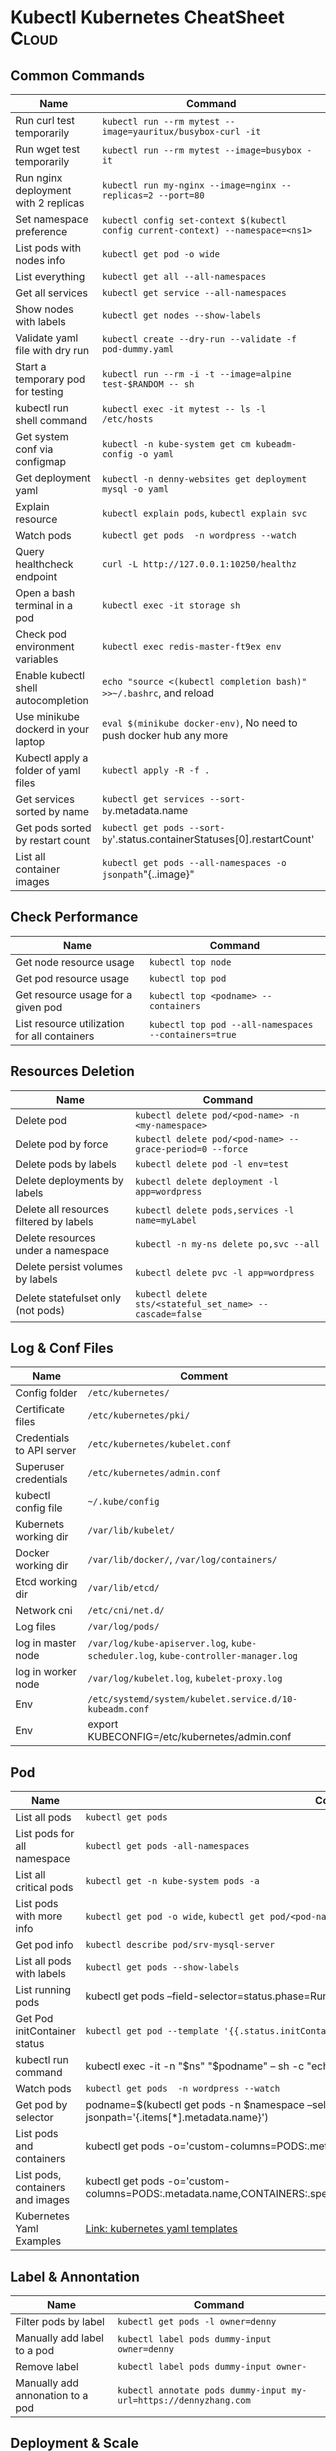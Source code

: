 * Kubectl Kubernetes CheatSheet                                   :Cloud:
:PROPERTIES:
:type:     kubernetes
:END:

** Common Commands
| Name                                 | Command                                                                          |
|--------------------------------------+----------------------------------------------------------------------------------|
| Run curl test temporarily            | =kubectl run --rm mytest --image=yauritux/busybox-curl -it=                      |
| Run wget test temporarily            | =kubectl run --rm mytest --image=busybox -it=                                    |
| Run nginx deployment with 2 replicas | =kubectl run my-nginx --image=nginx --replicas=2 --port=80=                      |
| Set namespace preference             | =kubectl config set-context $(kubectl config current-context) --namespace=<ns1>= |
| List pods with nodes info            | =kubectl get pod -o wide=                                                        |
| List everything                      | =kubectl get all --all-namespaces=                                               |
| Get all services                     | =kubectl get service --all-namespaces=                                           |
| Show nodes with labels               | =kubectl get nodes --show-labels=                                                |
| Validate yaml file with dry run      | =kubectl create --dry-run --validate -f pod-dummy.yaml=                          |
| Start a temporary pod for testing    | =kubectl run --rm -i -t --image=alpine test-$RANDOM -- sh=                       |
| kubectl run shell command            | =kubectl exec -it mytest -- ls -l /etc/hosts=                                    |
| Get system conf via configmap        | =kubectl -n kube-system get cm kubeadm-config -o yaml=                           |
| Get deployment yaml                  | =kubectl -n denny-websites get deployment mysql -o yaml=                         |
| Explain resource                     | =kubectl explain pods=, =kubectl explain svc=                                    |
| Watch pods                           | =kubectl get pods  -n wordpress --watch=                                         |
| Query healthcheck endpoint           | =curl -L http://127.0.0.1:10250/healthz=                                         |
| Open a bash terminal in a pod        | =kubectl exec -it storage sh=                                                    |
| Check pod environment variables      | =kubectl exec redis-master-ft9ex env=                                            |
| Enable kubectl shell autocompletion  | =echo "source <(kubectl completion bash)" >>~/.bashrc=, and reload               |
| Use minikube dockerd in your laptop  | =eval $(minikube docker-env)=, No need to push docker hub any more               |
| Kubectl apply a folder of yaml files | =kubectl apply -R -f .=                                                          |
| Get services sorted by name          | =kubectl get services --sort-by=.metadata.name                                    |
| Get pods sorted by restart count     | =kubectl get pods --sort-by='.status.containerStatuses[0].restartCount'           |
| List all container images            | =kubectl get pods --all-namespaces -o jsonpath="{..image}" | tr -s '[[:space:]]' '\n'| sort | uniq -d |

** Check Performance
| Name                                         | Command                                              |
|----------------------------------------------+------------------------------------------------------|
| Get node resource usage                      | =kubectl top node=                                   |
| Get pod resource usage                       | =kubectl top pod=                                    |
| Get resource usage for a given pod           | =kubectl top <podname> --containers=                 |
| List resource utilization for all containers | =kubectl top pod --all-namespaces --containers=true= |
** Resources Deletion
| Name                                    | Command                                                  |
|-----------------------------------------+----------------------------------------------------------|
| Delete pod                              | =kubectl delete pod/<pod-name> -n <my-namespace>=        |
| Delete pod by force                     | =kubectl delete pod/<pod-name> --grace-period=0 --force= |
| Delete pods by labels                   | =kubectl delete pod -l env=test=                         |
| Delete deployments by labels            | =kubectl delete deployment -l app=wordpress=             |
| Delete all resources filtered by labels | =kubectl delete pods,services -l name=myLabel=           |
| Delete resources under a namespace      | =kubectl -n my-ns delete po,svc --all=                   |
| Delete persist volumes by labels        | =kubectl delete pvc -l app=wordpress=                    |
| Delete statefulset only (not pods)      | =kubectl delete sts/<stateful_set_name> --cascade=false= |

** Log & Conf Files
| Name                      | Comment                                                                            |
|---------------------------+------------------------------------------------------------------------------------|
| Config folder             | =/etc/kubernetes/=                                                                 |
| Certificate files         | =/etc/kubernetes/pki/=                                                             |
| Credentials to API server | =/etc/kubernetes/kubelet.conf=                                                     |
| Superuser credentials     | =/etc/kubernetes/admin.conf=                                                       |
| kubectl config file       | =~/.kube/config=                                                                   |
| Kubernets working dir     | =/var/lib/kubelet/=                                                                |
| Docker working dir        | =/var/lib/docker/=, =/var/log/containers/=                                         |
| Etcd working dir          | =/var/lib/etcd/=                                                                   |
| Network cni               | =/etc/cni/net.d/=                                                                  |
| Log files                 | =/var/log/pods/=                                                                   |
| log in master node        | =/var/log/kube-apiserver.log=, =kube-scheduler.log=, =kube-controller-manager.log= |
| log in worker node        | =/var/log/kubelet.log=, =kubelet-proxy.log=                                        |
| Env                       | =/etc/systemd/system/kubelet.service.d/10-kubeadm.conf=                            |
| Env                       | export KUBECONFIG=/etc/kubernetes/admin.conf                                       |

** Pod
| Name                             | Command                                                                                                                       |
|----------------------------------+-------------------------------------------------------------------------------------------------------------------------------|
| List all pods                    | =kubectl get pods=                                                                                                            |
| List pods for all namespace      | =kubectl get pods -all-namespaces=                                                                                            |
| List all critical pods           | =kubectl get -n kube-system pods -a=                                                                                          |
| List pods with more info         | =kubectl get pod -o wide=, =kubectl get pod/<pod-name> -o yaml=                                                               |
| Get pod info                     | =kubectl describe pod/srv-mysql-server=                                                                                       |
| List all pods with labels        | =kubectl get pods --show-labels=                                                                                              |
| List running pods                | kubectl get pods --field-selector=status.phase=Running                                                                        |
| Get Pod initContainer status     | =kubectl get pod --template '{{.status.initContainerStatuses}}' <pod-name>=                                                   |
| kubectl run command              | kubectl exec -it -n "$ns" "$podname" -- sh -c "echo $msg >>/dev/err.log"                                                      |
| Watch pods                       | =kubectl get pods  -n wordpress --watch=                                                                                      |
| Get pod by selector              | podname=$(kubectl get pods -n $namespace --selector="app=syslog" -o jsonpath='{.items[*].metadata.name}')                     |
| List pods and containers         | kubectl get pods -o='custom-columns=PODS:.metadata.name,CONTAINERS:.spec.containers[*].name'                                  |
| List pods, containers and images | kubectl get pods -o='custom-columns=PODS:.metadata.name,CONTAINERS:.spec.containers[*].name,Images:.spec.containers[*].image' |
| Kubernetes Yaml Examples         | [[https://cheatsheet.dennyzhang.com/kubernetes-yaml-templates][Link: kubernetes yaml templates]]                                                                                               |

** Label & Annontation
| Name                             | Command                                                           |
|----------------------------------+-------------------------------------------------------------------|
| Filter pods by label             | =kubectl get pods -l owner=denny=                                 |
| Manually add label to a pod      | =kubectl label pods dummy-input owner=denny=                      |
| Remove label                     | =kubectl label pods dummy-input owner-=                           |
| Manually add annonation to a pod | =kubectl annotate pods dummy-input my-url=https://dennyzhang.com= |

** Deployment & Scale
| Name                         | Command                                                                  |
|------------------------------+--------------------------------------------------------------------------|
| Scale out                    | =kubectl scale --replicas=3 deployment/nginx-app=                        |
| online rolling upgrade       | =kubectl rollout app-v1 app-v2 --image=img:v2=                           |
| Roll backup                  | =kubectl rollout app-v1 app-v2 --rollback=                               |
| List rollout                 | =kubectl get rs=                                                         |
| Check update status          | =kubectl rollout status deployment/nginx-app=                            |
| Check update history         | =kubectl rollout history deployment/nginx-app=                           |
| Pause/Resume                 | =kubectl rollout pause deployment/nginx-deployment=, =resume=            |
| Rollback to previous version | =kubectl rollout undo deployment/nginx-deployment=                       |
| Kubernetes Yaml Examples     | [[https://cheatsheet.dennyzhang.com/kubernetes-yaml-templates][Link: kubernetes yaml templates]], [[https://kubernetes.io/docs/concepts/workloads/controllers/deployment/#pausing-and-resuming-a-deployment][Link: Pausing and Resuming a Deployment]] |

** Quota & Limits & Resource
| Name                          | Command                                                                          |
|-------------------------------+----------------------------------------------------------------------------------|
| Customize resource definition | =kubectl set resources deployment nginx -c=nginx --limits=cpu=200m,memory=512Mi= |
| List Resource Quota           | =kubectl get resourcequota=                                                      |
| List Limit Range              | =kubectl get limitrange=                                                         |
| Customize resource definition | =kubectl set resources deployment nginx -c=nginx --limits=cpu=200m,memory=512Mi= |
| Kubernetes Yaml Examples      | [[https://cheatsheet.dennyzhang.com/kubernetes-yaml-templates][Link: kubernetes yaml templates]]                                                  |

** Service
| Name                            | Command                                                                           |
|---------------------------------+-----------------------------------------------------------------------------------|
| List all services               | =kubectl get services=                                                            |
| List service endpoints          | =kubectl get endpoints=                                                           |
| Get service detail              | =kubectl get service nginx-service -o yaml=                                       |
| Get service cluster ip          | kubectl get service nginx-service -o go-template='{{.spec.clusterIP}}'            |
| Get service cluster port        | kubectl get service nginx-service -o go-template='{{(index .spec.ports 0).port}}' |
| Expose deployment as lb service | =kubectl expose deployment/my-app --type=LoadBalancer --name=my-service=          |
| Expose service as lb service    | =kubectl expose service/wordpress-1-svc --type=LoadBalancer --name=wordpress-lb=  |
| Kubernetes Yaml Examples        | [[https://cheatsheet.dennyzhang.com/kubernetes-yaml-templates][Link: kubernetes yaml templates]]                                                   |

** Secrets
| Name                        | Command                                                                 |
|-----------------------------+-------------------------------------------------------------------------|
| List secrets                | =kubectl get secrets --all-namespaces=                                  |
| Create secret from cfg file | =kubectl create secret generic db-user-pass --from-file=./username.txt= |
| Generate secret             | =echo -n 'mypasswd'=, then redirect to =base64 -decode=                 |
| Kubernetes Yaml Examples    | [[https://cheatsheet.dennyzhang.com/kubernetes-yaml-templates][Link: kubernetes yaml templates]]                                         |

** StatefulSet
| Name                               | Command                                                  |
|------------------------------------+----------------------------------------------------------|
| List statefulset                   | =kubectl get sts=                                        |
| Delete statefulset only (not pods) | =kubectl delete sts/<stateful_set_name> --cascade=false= |
| Scale statefulset                  | =kubectl scale sts/<stateful_set_name> --replicas=5=     |
| Kubernetes Yaml Examples           | [[https://cheatsheet.dennyzhang.com/kubernetes-yaml-templates][Link: kubernetes yaml templates]]                          |

** Volumes & Volume Claims
| Name                      | Command                                                      |
|---------------------------+--------------------------------------------------------------|
| List storage class        | =kubectl get storageclass=                                   |
| Check the mounted volumes | =kubectl exec storage ls /data=                              |
| Check persist volume      | =kubectl describe pv/pv0001=                                 |
| Copy local file to pod    | =kubectl cp /tmp/my <some-namespace>/<some-pod>:/tmp/server= |
| Copy pod file to local    | =kubectl cp <some-namespace>/<some-pod>:/tmp/server /tmp/my= |
| Kubernetes Yaml Examples  | [[https://cheatsheet.dennyzhang.com/kubernetes-yaml-templates][Link: kubernetes yaml templates]]                              |

** Events & Metrics
| Name                            | Command                                                    |
|---------------------------------+------------------------------------------------------------|
| View all events                 | =kubectl get events --all-namespaces=                      |
| List Events sorted by timestamp | kubectl get events --sort-by=.metadata.creationTimestamp   |

** Node Maintenance
| Name                                      | Command                       |
|-------------------------------------------+-------------------------------|
| Mark node as unschedulable                | =kubectl cordon $NDOE_NAME=   |
| Mark node as schedulable                  | =kubectl uncordon $NDOE_NAME= |
| Drain node in preparation for maintenance | =kubectl drain $NODE_NAME=    |

** Namespace & Security
| Name                          | Command                                                                         |
|-------------------------------+---------------------------------------------------------------------------------|
| List authenticated contexts   | =kubectl config get-contexts=, =~/.kube/config=                                 |
| Load context from config file | =kubectl get cs --kubeconfig kube_config.yml=                                   |
| Switch context                | =kubectl config use-context <cluster-name>=                                     |
| Delete the specified context  | =kubectl config delete-context <cluster-name>=                                  |
| List all namespaces defined   | =kubectl get namespaces=                                                        |
| Set namespace preference      | =kubectl config set-context $(kubectl config current-context) --namespace=<ns1>= |
| List certificates             | =kubectl get csr=                                                               |
| Kubernetes Yaml Examples      | [[https://cheatsheet.dennyzhang.com/kubernetes-yaml-templates][Link: kubernetes yaml templates]]                                                 |

** Network
| Name                              | Command                                                  |
|-----------------------------------+----------------------------------------------------------|
| Temporarily add a port-forwarding | =kubectl port-forward redis-izl09 6379=                  |
| Add port-forwaring for deployment | =kubectl port-forward deployment/redis-master 6379:6379= |
| Add port-forwaring for replicaset | =kubectl port-forward rs/redis-master 6379:6379=         |
| Add port-forwaring for service    | =kubectl port-forward svc/redis-master 6379:6379=        |
| Get network policy                | =kubectl get NetworkPolicy=                              |

** Patch
| Name                          | Summary                                                                                  |
|-------------------------------+------------------------------------------------------------------------------------------|
| Patch service to loadbalancer | =kubectl patch svc "$APP_INSTANCE_NAME-grafana" -p '{"spec": {"type": "LoadBalancer"}}'= |

** Extenstions
| Name                         | Summary                    |
|------------------------------+----------------------------|
| List api group               | =kubectl api-versions=     |
| List all CRD                 | =kubectl get crd=          |
| List storageclass            | =kubectl get storageclass= |
| List all supported resources | =kubectl api-resources=    |